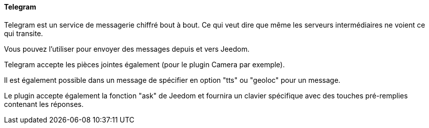 ==== Telegram

Telegram est un service de messagerie chiffré bout à bout. Ce qui veut dire que même les serveurs intermédiaires ne voient ce qui transite.

Vous pouvez l'utiliser pour envoyer des messages depuis et vers Jeedom.

Telegram accepte les pièces jointes également (pour le plugin Camera par exemple).

Il est également possible dans un message de spécifier en option "tts" ou "geoloc" pour un message.

Le plugin accepte également la fonction "ask" de Jeedom et fournira un clavier spécifique avec des touches pré-remplies contenant les réponses.
